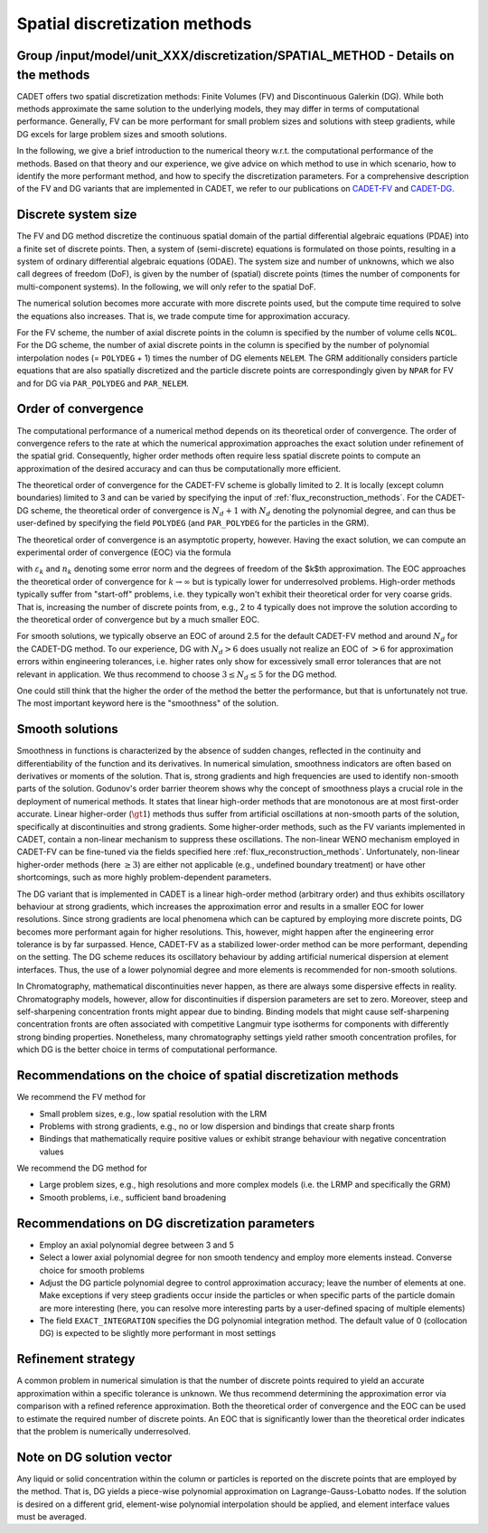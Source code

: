 .. _spatial_discretization_methods:

Spatial discretization methods
==============================

Group /input/model/unit_XXX/discretization/SPATIAL_METHOD - Details on the methods
----------------------------------------------------------------------------------

CADET offers two spatial discretization methods: Finite Volumes (FV) and Discontinuous Galerkin (DG).
While both methods approximate the same solution to the underlying models, they may differ in terms of computational performance.
Generally, FV can be more performant for small problem sizes and solutions with steep gradients, while DG excels for large problem sizes and smooth solutions.

In the following, we give a brief introduction to the numerical theory w.r.t. the computational performance of the methods.
Based on that theory and our experience, we give advice on which method to use in which scenario, how to identify the more performant method, and how to specify the discretization parameters.
For a comprehensive description of the FV and DG variants that are implemented in CADET, we refer to our publications on `CADET-FV <https://doi.org/10.1016/j.compchemeng.2010.03.008>`_  and `CADET-DG <https://doi.org/10.1016/j.compchemeng.2023.108340>`_.

Discrete system size
--------------------

The FV and DG method discretize the continuous spatial domain of the partial differential algebraic equations (PDAE) into a finite set of discrete points.
Then, a system of (semi-discrete) equations is formulated on those points, resulting in a system of ordinary differential algebraic equations (ODAE).
The system size and number of unknowns, which we also call degrees of freedom (DoF), is given by the number of (spatial) discrete points (times the number of components for multi-component systems).
In the following, we will only refer to the spatial DoF.

The numerical solution becomes more accurate with more discrete points used, but the compute time required to solve the equations also increases.
That is, we trade compute time for approximation accuracy.

For the FV scheme, the number of axial discrete points in the column is specified by the number of volume cells ``NCOL``.
For the DG scheme, the number of axial discrete points in the column is specified by the number of polynomial interpolation nodes (= ``POLYDEG`` + 1) times the number of DG elements ``NELEM``.
The GRM additionally considers particle equations that are also spatially discretized and the particle discrete points are correspondingly given by ``NPAR`` for FV and for DG via ``PAR_POLYDEG`` and ``PAR_NELEM``.

Order of convergence
--------------------

The computational performance of a numerical method depends on its theoretical order of convergence.
The order of convergence refers to the rate at which the numerical approximation approaches the exact solution under refinement of the spatial grid.
Consequently, higher order methods often require less spatial discrete points to compute an approximation of the desired accuracy and can thus be computationally more efficient.

The theoretical order of convergence for the CADET-FV scheme is globally limited to 2.
It is locally (except column boundaries) limited to 3 and can be varied by specifying the input of :ref:`flux_reconstruction_methods`.
For the CADET-DG scheme, the theoretical order of convergence is :math:`N_d + 1` with :math:`N_d` denoting the polynomial degree, and can thus be user-defined by specifying the field ``POLYDEG`` (and ``PAR_POLYDEG`` for the particles in the GRM).

The theoretical order of convergence is an asymptotic property, however.
Having the exact solution, we can compute an experimental order of convergence (EOC) via the formula

.. math::
    :label: ModelColumn

    \begin{aligned}
        EOC_k = \frac{log(\varepsilon_{k+1} / \varepsilon_{k}) }{log(n_{k} / n_{k+1})},
    \end{aligned}

with :math:`\varepsilon_{k}` and :math:`n_{k}` denoting some error norm and the degrees of freedom of the $k$th approximation.
The EOC approaches the theoretical order of convergence for :math:`k \rightarrow \infty` but is typically lower for underresolved problems.
High-order methods typically suffer from "start-off" problems, i.e. they typically won't exhibit their theoretical order for very coarse grids.
That is, increasing the number of discrete points from, e.g., 2 to 4 typically does not improve the solution according to the theoretical order of convergence but by a much smaller EOC.

For smooth solutions, we typically observe an EOC of around 2.5 for the default CADET-FV method and around :math:`N_d` for the CADET-DG method.
To our experience, DG with :math:`N_d>6` does usually not realize an EOC of :math:`>6` for approximation errors within engineering tolerances, i.e. higher rates only show for excessively small error tolerances that are not relevant in application.
We thus recommend to choose :math:`3 \leq N_d \leq 5` for the DG method.

One could still think that the higher the order of the method the better the performance, but that is unfortunately not true.
The most important keyword here is the "smoothness" of the solution.

Smooth solutions
----------------

Smoothness in functions is characterized by the absence of sudden changes, reflected in the continuity and differentiability of the function and its derivatives.
In numerical simulation, smoothness indicators are often based on derivatives or moments of the solution.
That is, strong gradients and high frequencies are used to identify non-smooth parts of the solution.
Godunov's order barrier theorem shows why the concept of smoothness plays a crucial role in the deployment of numerical methods.
It states that linear high-order methods that are monotonous are at most first-order accurate.
Linear higher-order (:math:`\gt 1`) methods thus suffer from artificial oscillations at non-smooth parts of the solution, specifically at discontinuities and strong gradients.
Some higher-order methods, such as the FV variants implemented in CADET, contain a non-linear mechanism to suppress these oscillations.
The non-linear WENO mechanism employed in CADET-FV can be fine-tuned via the fields specified here :ref:`flux_reconstruction_methods`.
Unfortunately, non-linear higher-order methods (here :math:`\geq 3`) are either not applicable (e.g., undefined boundary treatment) or have other shortcomings, such as more highly problem-dependent parameters.

The DG variant that is implemented in CADET is a linear high-order method (arbitrary order) and thus exhibits oscillatory behaviour at strong gradients, which increases the approximation error and results in a smaller EOC for lower resolutions.
Since strong gradients are local phenomena which can be captured by employing more discrete points, DG becomes more performant again for higher resolutions.
This, however, might happen after the engineering error tolerance is by far surpassed.
Hence, CADET-FV as a stabilized lower-order method can be more performant, depending on the setting.
The DG scheme reduces its oscillatory behaviour by adding artificial numerical dispersion at element interfaces.
Thus, the use of a lower polynomial degree and more elements is recommended for non-smooth solutions.

In Chromatography, mathematical discontinuities never happen, as there are always some dispersive effects in reality.
Chromatography models, however, allow for discontinuities if dispersion parameters are set to zero.
Moreover, steep and self-sharpening concentration fronts might appear due to binding.
Binding models that might cause self-sharpening concentration fronts are often associated with competitive Langmuir type isotherms for components with differently strong binding properties.
Nonetheless, many chromatography settings yield rather smooth concentration profiles, for which DG is the better choice in terms of computational performance.

Recommendations on the choice of spatial discretization methods
---------------------------------------------------------------

We recommend the FV method for

- Small problem sizes, e.g., low spatial resolution with the LRM
- Problems with strong gradients, e.g., no or low dispersion and bindings that create sharp fronts
- Bindings that mathematically require positive values or exhibit strange behaviour with negative concentration values

We recommend the DG method for

- Large problem sizes, e.g., high resolutions and more complex models (i.e. the LRMP and specifically the GRM)
- Smooth problems, i.e., sufficient band broadening

Recommendations on DG discretization parameters
-----------------------------------------------

- Employ an axial polynomial degree between 3 and 5
- Select a lower axial polynomial degree for non smooth tendency and employ more elements instead. Converse choice for smooth problems
- Adjust the DG particle polynomial degree to control approximation accuracy; leave the number of elements at one. Make exceptions if very steep gradients occur inside the particles or when specific parts of the particle domain are more interesting (here, you can resolve more interesting parts by a user-defined spacing of multiple elements)
- The field ``EXACT_INTEGRATION`` specifies the DG polynomial integration method. The default value of 0 (collocation DG) is expected to be slightly more performant in most settings

Refinement strategy
-------------------

A common problem in numerical simulation is that the number of discrete points required to yield an accurate approximation within a specific tolerance is unknown.
We thus recommend determining the approximation error via comparison with a refined reference approximation.
Both the theoretical order of convergence and the EOC can be used to estimate the required number of discrete points.
An EOC that is significantly lower than the theoretical order indicates that the problem is numerically underresolved.

Note on DG solution vector
--------------------------

Any liquid or solid concentration within the column or particles is reported on the discrete points that are employed by the method.
That is, DG yields a piece-wise polynomial approximation on Lagrange-Gauss-Lobatto nodes.
If the solution is desired on a different grid, element-wise polynomial interpolation should be applied, and element interface values must be averaged.
